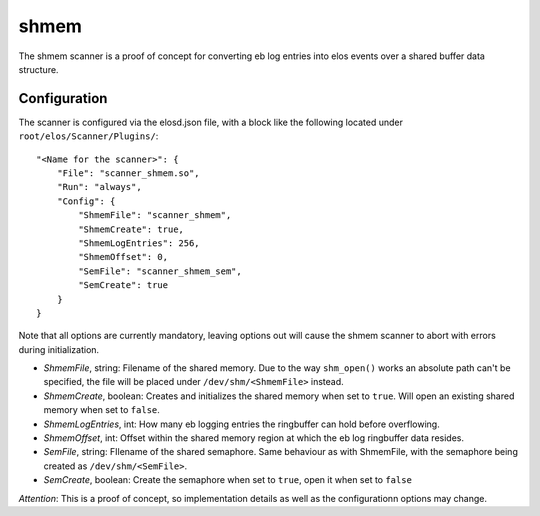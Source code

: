 shmem
=====

The shmem scanner is a proof of concept for converting eb log entries into elos events over a shared buffer data structure.

Configuration
--------------

The scanner is configured via the elosd.json file, with a block like the following located under ``root/elos/Scanner/Plugins/``::

    "<Name for the scanner>": {
        "File": "scanner_shmem.so",
        "Run": "always",
        "Config": {
            "ShmemFile": "scanner_shmem",
            "ShmemCreate": true,
            "ShmemLogEntries": 256,
            "ShmemOffset": 0,
            "SemFile": "scanner_shmem_sem",
            "SemCreate": true
        }
    }


Note that all options are currently mandatory, leaving options out will cause the shmem scanner to abort with errors during initialization.

* *ShmemFile*, string: Filename of the shared memory. Due to the way ``shm_open()`` works an absolute path can't be specified, the file will be placed under ``/dev/shm/<ShmemFile>`` instead.
* *ShmemCreate*, boolean: Creates and initializes the shared memory when set to ``true``. Will open an existing shared memory when set to ``false``.
* *ShmemLogEntries*, int: How many eb logging entries the ringbuffer can hold before overflowing.
* *ShmemOffset*, int: Offset within the shared memory region at which the eb log ringbuffer data resides.
* *SemFile*, string: FIlename of the shared semaphore. Same behaviour as with ShmemFile, with the semaphore being created as ``/dev/shm/<SemFile>``.
* *SemCreate*, boolean: Create the semaphore when set to ``true``, open it when set to ``false``

*Attention*: This is a proof of concept, so implementation details as well as the configurationn options may change.
